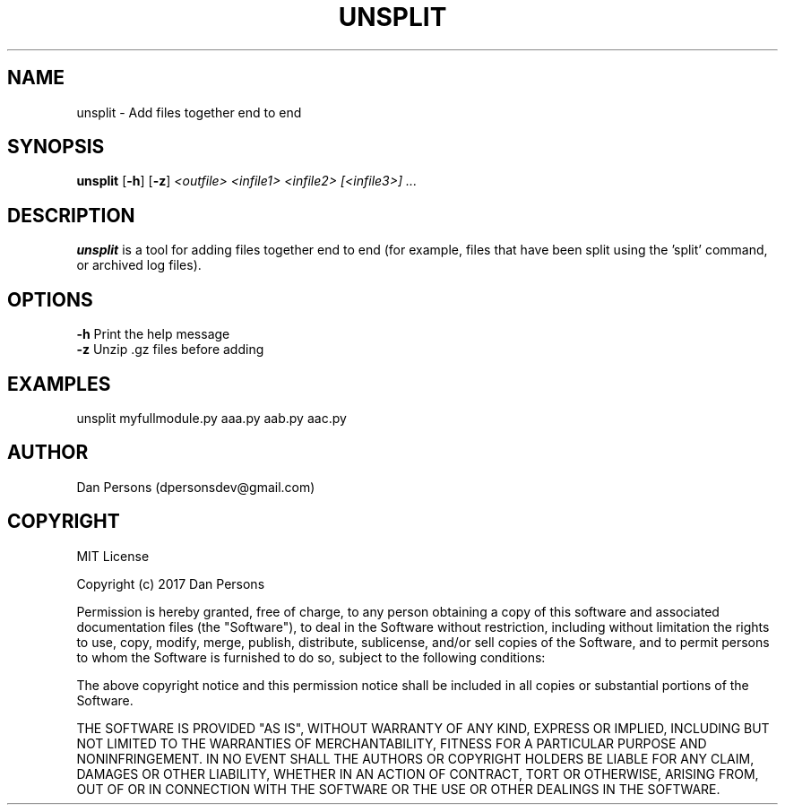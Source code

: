 .TH UNSPLIT 1
.SH NAME
unsplit - Add files together end to end

.SH SYNOPSIS
\fBunsplit \fP[\fB-h\fP] [\fB-z\fP] \fI<outfile> <infile1> <infile2> [<infile3>] ...\fR

.SH DESCRIPTION
\fBunsplit\fP is a tool for adding files together end to end (for example, files that have been split using the 'split' command, or archived log files).

.SH OPTIONS

    \fB-h\fP                Print the help message
    \fB-z\fP                Unzip .gz files before adding

.SH EXAMPLES
    unsplit myfullmodule.py aaa.py aab.py aac.py

.SH AUTHOR
Dan Persons (dpersonsdev@gmail.com)

.SH COPYRIGHT
MIT License

Copyright (c) 2017 Dan Persons

Permission is hereby granted, free of charge, to any person obtaining a copy
of this software and associated documentation files (the "Software"), to deal
in the Software without restriction, including without limitation the rights
to use, copy, modify, merge, publish, distribute, sublicense, and/or sell
copies of the Software, and to permit persons to whom the Software is
furnished to do so, subject to the following conditions:

The above copyright notice and this permission notice shall be included in all
copies or substantial portions of the Software.

THE SOFTWARE IS PROVIDED "AS IS", WITHOUT WARRANTY OF ANY KIND, EXPRESS OR
IMPLIED, INCLUDING BUT NOT LIMITED TO THE WARRANTIES OF MERCHANTABILITY,
FITNESS FOR A PARTICULAR PURPOSE AND NONINFRINGEMENT. IN NO EVENT SHALL THE
AUTHORS OR COPYRIGHT HOLDERS BE LIABLE FOR ANY CLAIM, DAMAGES OR OTHER
LIABILITY, WHETHER IN AN ACTION OF CONTRACT, TORT OR OTHERWISE, ARISING FROM,
OUT OF OR IN CONNECTION WITH THE SOFTWARE OR THE USE OR OTHER DEALINGS IN THE
SOFTWARE.
